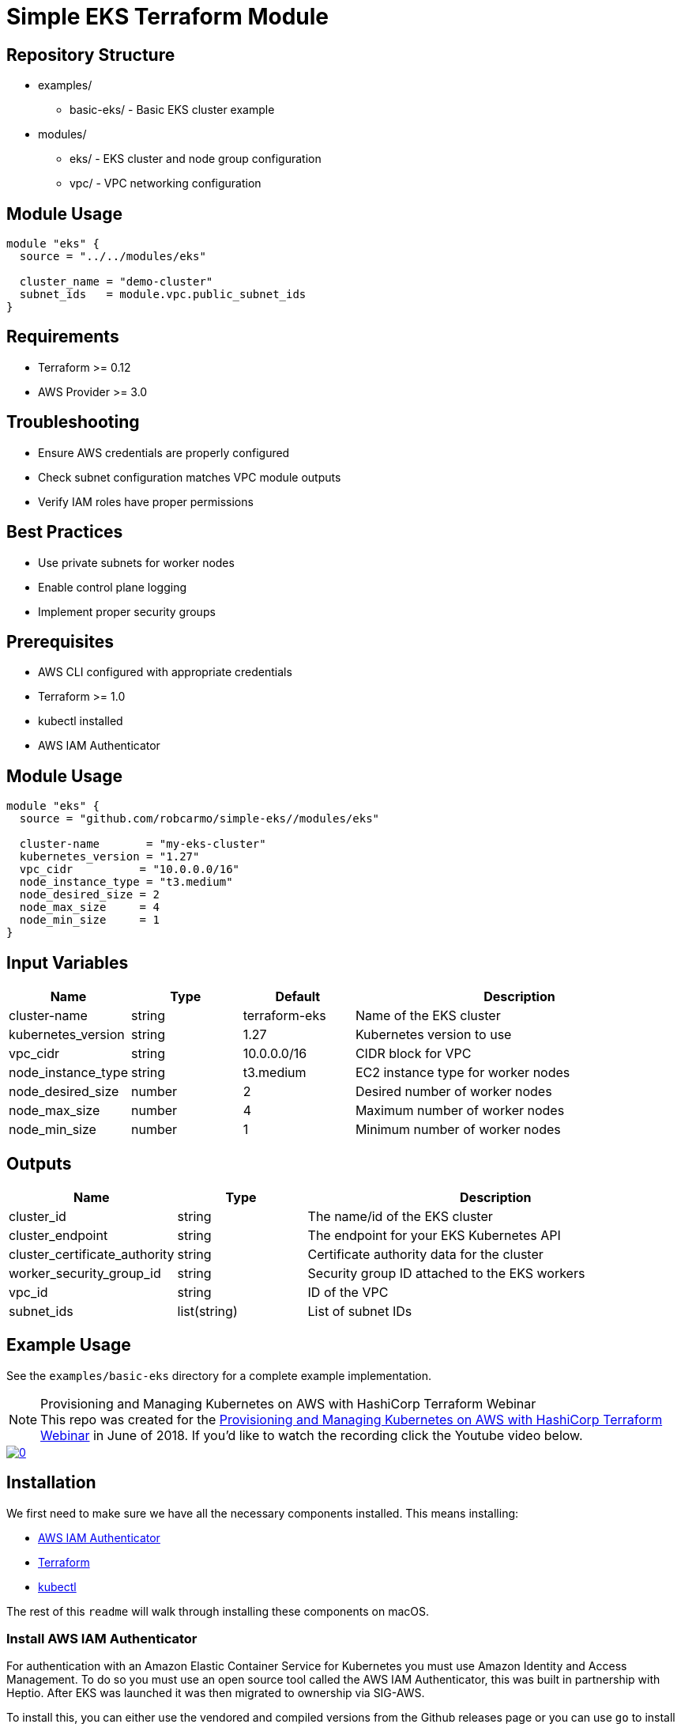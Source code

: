 = Simple EKS Terraform Module

== Repository Structure
* examples/
** basic-eks/ - Basic EKS cluster example
* modules/
** eks/ - EKS cluster and node group configuration
** vpc/ - VPC networking configuration

== Module Usage
[source,hcl]
----
module "eks" {
  source = "../../modules/eks"
  
  cluster_name = "demo-cluster"
  subnet_ids   = module.vpc.public_subnet_ids
}
----

== Requirements
* Terraform >= 0.12
* AWS Provider >= 3.0

== Troubleshooting
* Ensure AWS credentials are properly configured
* Check subnet configuration matches VPC module outputs
* Verify IAM roles have proper permissions

== Best Practices
* Use private subnets for worker nodes
* Enable control plane logging
* Implement proper security groups

== Prerequisites

* AWS CLI configured with appropriate credentials
* Terraform >= 1.0
* kubectl installed
* AWS IAM Authenticator

== Module Usage

```hcl
module "eks" {
  source = "github.com/robcarmo/simple-eks//modules/eks"

  cluster-name       = "my-eks-cluster"
  kubernetes_version = "1.27"
  vpc_cidr          = "10.0.0.0/16"
  node_instance_type = "t3.medium"
  node_desired_size = 2
  node_max_size     = 4
  node_min_size     = 1
}
```

== Input Variables

[cols="1,1,1,3"]
|===
|Name |Type |Default |Description

|cluster-name
|string
|terraform-eks
|Name of the EKS cluster

|kubernetes_version
|string
|1.27
|Kubernetes version to use

|vpc_cidr
|string
|10.0.0.0/16
|CIDR block for VPC

|node_instance_type
|string
|t3.medium
|EC2 instance type for worker nodes

|node_desired_size
|number
|2
|Desired number of worker nodes

|node_max_size
|number
|4
|Maximum number of worker nodes

|node_min_size
|number
|1
|Minimum number of worker nodes
|===

== Outputs

[cols="1,1,3"]
|===
|Name |Type |Description

|cluster_id
|string
|The name/id of the EKS cluster

|cluster_endpoint
|string
|The endpoint for your EKS Kubernetes API

|cluster_certificate_authority
|string
|Certificate authority data for the cluster

|worker_security_group_id
|string
|Security group ID attached to the EKS workers

|vpc_id
|string
|ID of the VPC

|subnet_ids
|list(string)
|List of subnet IDs
|===

== Example Usage

See the `examples/basic-eks` directory for a complete example implementation.


.Provisioning and Managing Kubernetes on AWS with HashiCorp Terraform Webinar
[NOTE]
This repo was created for the
link:https://www.hashicorp.com/resources/provisioning-and-managing-kubernetes-aws-terraform[Provisioning and Managing Kubernetes on AWS with HashiCorp Terraform Webinar] in June of
2018. If you'd like to watch the recording click the Youtube video below.

image::https://img.youtube.com/vi/PjxJzyP_bdU/0.jpg[link="https://www.youtube.com/watch?v=PjxJzyP_bdU"]

== Installation

We first need to make sure we have all the necessary components installed. This
means installing:

* link:https://github.com/kubernetes-sigs/aws-iam-authenticator/[AWS IAM
  Authenticator]
* link:https://www.terraform.io/intro/getting-started/install.html[Terraform]
* link:https://kubernetes.io/docs/tasks/tools/install-kubectl/[kubectl]

The rest of this `readme` will walk through installing these components on
macOS.

=== Install AWS IAM Authenticator

For authentication with an Amazon Elastic Container Service for Kubernetes you
must use Amazon Identity and Access Management. To do so you must use an open
source tool called the AWS IAM Authenticator, this was built in partnership with
Heptio. After EKS was launched it was then migrated to ownership via SIG-AWS.

To install this, you can either use the vendored and compiled versions from the
Github releases page or you can use `go` to install from source.

[source,shell]
----
go get -u github.com/kubernetes-sigs/aws-iam-authenticator
----

Now that we have this installed we should make sure it is in our path, to check
this we can run `aws-iam-authenticator` this should return the help
documentation for the binary.

Once we have validated that it is installed we can move on to installing
`terraform`.

=== Install Terraform

To install `terraform` on macOS, the easiest way I have found is to use the
`homebrew` packaged version. 

[source,shell]
----
brew install terraform
----

This, like any `homebrew` package will install the `terraform` binaries into
`/usr/local/bin/` which should already be configured in your path.

With `terraform` installed we can then move on to installing the Kubernetes CLI,
`kubectl`

=== Install kubectl

To install `kubectl` the easiest way again is to use `homebrew` on macOS.

[source,shell]
----
brew install kubernetes-cli
----

After this has completed we should have access to `kuebctl`.

== Clone This Repo

Now that we have all the requirements in place we can clone or fork this repo to
get started.

[source,shell]
----
git clone https://github.com/christopherhein/terraform-eks.git
----

== Provisioning an EKS Cluster w/ Terraform

Before we can get started we need to make sure we have all the providers
configured and we are in the right directly.

[source,shell]
----
cd cluster/
----

Now we're in our `cluster` directory we can then run `init` to load all the
providers into the current session.

[source,shell]
----
terraform init
----

[.output]
....

Initializing provider plugins...

Terraform has been successfully initialized!

You may now begin working with Terraform. Try running "terraform plan" to see
any changes that are required for your infrastructure. All Terraform commands
should now work.

If you ever set or change modules or backend configuration for Terraform,
rerun this command to reinitialize your working directory. If you forget, other
commands will detect it and remind you to do so if necessary.
....

Now that we have `terraform` initialized and ready for use we can run `plan`
which will show us what the config files will be creating. The output below has
been truncated for breviety.

[source,shell]
----
terraform apply
----

[.output]
....
Refreshing Terraform state in-memory prior to plan...
The refreshed state will be used to calculate this plan, but will not be
persisted to local or remote state storage.

data.http.workstation-external-ip: Refreshing state...
data.aws_region.current: Refreshing state...
data.aws_availability_zones.available: Refreshing state...
data.aws_ami.eks-worker: Refreshing state...

------------------------------------------------------------------------

An execution plan has been generated and is shown below.
Resource actions are indicated with the following symbols:
  + create

Terraform will perform the following actions:

  + aws_autoscaling_group.demo
    ...
  + aws_eks_cluster.demo
    ...
  + aws_iam_instance_profile.demo-node
    ...
  + aws_iam_role.demo-cluster
    ...
  + aws_iam_role.demo-node
    ...
  + aws_iam_role_policy_attachment.demo-cluster-AmazonEKSClusterPolicy
    ...
  + aws_iam_role_policy_attachment.demo-cluster-AmazonEKSServicePolicy
    ...
  + aws_iam_role_policy_attachment.demo-node-AmazonEC2ContainerRegistryReadOnly
    ...
  + aws_iam_role_policy_attachment.demo-node-AmazonEKSWorkerNodePolicy
    ...
  + aws_iam_role_policy_attachment.demo-node-AmazonEKS_CNI_Policy
    ...
  + aws_internet_gateway.demo
    ...
  + aws_launch_configuration.demo
    ...
  + aws_route_table.demo
    ...
  + aws_route_table_association.demo[0]
    ...
  + aws_route_table_association.demo[1]
    ...
  + aws_security_group.demo-cluster
    ...
  + aws_security_group.demo-node
    ...
  + aws_security_group_rule.demo-cluster-ingress-node-https
    ...
  + aws_security_group_rule.demo-cluster-ingress-workstation-https
    ...
  + aws_security_group_rule.demo-node-ingress-cluster
    ...
  + aws_security_group_rule.demo-node-ingress-self
    ...
  + aws_subnet.demo[0]
    ...
  + aws_subnet.demo[1]
    ...
  + aws_vpc.demo
    ...


Plan: 24 to add, 0 to change, 0 to destroy.

------------------------------------------------------------------------

Note: You didn't specify an "-out" parameter to save this plan, so Terraform
can't guarantee that exactly these actions will be performed if
"terraform apply" is subsequently run.
....

With this output you can see all the resources that will be created on your
behalf using `terraform`. If all this looks okay, we can then provision the
cluster.

[source,shell]
----
terraform apply
----

This will then go an provision the Security Groups, the VPC, the Subnets, the
EKS cluster, and the worker nodes. It should take around 10 minutes to bring up
the full cluster.

Before we can use the cluster we need to output both the `kubeconfig` and the
`aws-auth` configmap which will allow our nodes to connect to the cluster.

[source,shell]
----
terraform output kubeconfig > kubeconfig
----

This will output the `kubeconfig` file to your local directory, make sure you
keep track of where this file lives, we'll need it for the deployment of
services.

Next we will use the same `output` subcommand to output the `aws-auth` configmap
which will give the worker nodes the ability to connect to the cluster.

[source,shell]
----
terraform output config-map-aws-auth > aws-auth.yaml
----

With this file and the `kubeconfig` file out you can then configure `kubectl` to
use the `kubeconfig` file and apply the `aws-auth` configmap.

== Connecting to your EKS Cluster

Now that we have all the files in-place we can then `export` out `kubeconfig`
path and try using `kubectl`.

[source,shell]
----
export KUBECONFIG=kubeconfig
----

Now we can check the connection to the Amazon EKS cluster but running `kubectl`.

[source,shell]
----
kubectl get all
----

[.output]
....
NAME                 TYPE        CLUSTER-IP   EXTERNAL-IP   PORT(S)   AGE
service/kubernetes   ClusterIP   10.100.0.1   <none>        443/TCP   10m
....

With this working we can then `apply` the `aws-auth` configmap.

[source,shell]
----
kubectl apply -f aws-auth.yaml
----

[.output]
....
configmap/aws-auth created
....

Now if we go an list `nodes` we should see that we have a full cluster up and
running and ready to use!

[source,shell]
----
kubectl get nodes
----

== Deploy K8s Resources to EKS with Terraform

Now the we have the cluster in-place and ready to use we can then use
`terraform` to describe some of our resources, this is analgous to using
something like `ksonnet` or helm but with the benefit of having variables that
we could use from the infrastructure instead of just what we've defined.

Before we get started I have placed this configurations in a separat directory
`kubernetes/` let's `cd` into that directory.

[source,shell]
----
cd ../kubernetes/
----

Now that we are in this directory we need to again make sure we `init` to
install all the correct `terraform` providers.

[source,shell]
----
terraform init
----

[.output]
....
Initializing provider plugins...

Terraform has been successfully initialized!

You may now begin working with Terraform. Try running "terraform plan" to see
any changes that are required for your infrastructure. All Terraform commands
should now work.

If you ever set or change modules or backend configuration for Terraform,
rerun this command to reinitialize your working directory. If you forget, other
commands will detect it and remind you to do so if necessary.
....

With is done we can then run `plan` to see what will be applied to the cluster.
In the `main.tf` file we defined a couple Kubernetes resources that will get
deployed for demo purposes.

[source,shell]
----
terraform plan
----

[.output]
....
Refreshing Terraform state in-memory prior to plan...
The refreshed state will be used to calculate this plan, but will not be
persisted to local or remote state storage.

data.external.aws_iam_authenticator: Refreshing state...

------------------------------------------------------------------------

An execution plan has been generated and is shown below.
Resource actions are indicated with the following symbols:
  + create

Terraform will perform the following actions:

  + kubernetes_namespace.example
    ...
  + kubernetes_pod.nginx
    ...
  + kubernetes_service.nginx
    ...

Plan: 3 to add, 0 to change, 0 to destroy.

------------------------------------------------------------------------

Note: You didn't specify an "-out" parameter to save this plan, so Terraform
can't guarantee that exactly these actions will be performed if
"terraform apply" is subsequently run.
....

After doing a quick review of the `plan` we can see this creates a namespace, a
pod, and a service. We can then apply this using `terraform`.

[source,shell]
----
terraform apply
----

This will take a coupe seconds and you can then list all resources in the
`demo-service` namespace again using `kubectl`.

[source,shell]
----
kubectl get all --namespace demo-service
----

== Conclusion

As you can see by this demo you can do full cluster operations for your Amazon
EKS cluster using `terraform`. You have the ability to provision a highly
available Kubernetes cluster backed by Amazon EKS and then deploy any number of
Kubernetes resources into the cluster using `terraform` and the Kubernetes
provider.

If you'd like to customize this repo for your own needs you can take a deeper
dive into each file in the `cluster/` and `kubernetes/` directories which are
fully commented to explain what each part is doing.

Questions, comments, please file Github issues. :tada:
